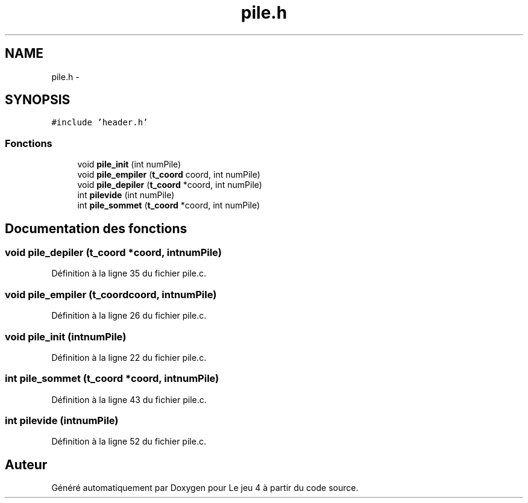.TH "pile.h" 3 "Mardi Janvier 13 2015" "Version v1.1 Ncurses" "Le jeu 4" \" -*- nroff -*-
.ad l
.nh
.SH NAME
pile.h \- 
.SH SYNOPSIS
.br
.PP
\fC#include 'header\&.h'\fP
.br

.SS "Fonctions"

.in +1c
.ti -1c
.RI "void \fBpile_init\fP (int numPile)"
.br
.ti -1c
.RI "void \fBpile_empiler\fP (\fBt_coord\fP coord, int numPile)"
.br
.ti -1c
.RI "void \fBpile_depiler\fP (\fBt_coord\fP *coord, int numPile)"
.br
.ti -1c
.RI "int \fBpilevide\fP (int numPile)"
.br
.ti -1c
.RI "int \fBpile_sommet\fP (\fBt_coord\fP *coord, int numPile)"
.br
.in -1c
.SH "Documentation des fonctions"
.PP 
.SS "void pile_depiler (\fBt_coord\fP *coord, intnumPile)"

.PP
Définition à la ligne 35 du fichier pile\&.c\&.
.SS "void pile_empiler (\fBt_coord\fPcoord, intnumPile)"

.PP
Définition à la ligne 26 du fichier pile\&.c\&.
.SS "void pile_init (intnumPile)"

.PP
Définition à la ligne 22 du fichier pile\&.c\&.
.SS "int pile_sommet (\fBt_coord\fP *coord, intnumPile)"

.PP
Définition à la ligne 43 du fichier pile\&.c\&.
.SS "int pilevide (intnumPile)"

.PP
Définition à la ligne 52 du fichier pile\&.c\&.
.SH "Auteur"
.PP 
Généré automatiquement par Doxygen pour Le jeu 4 à partir du code source\&.
